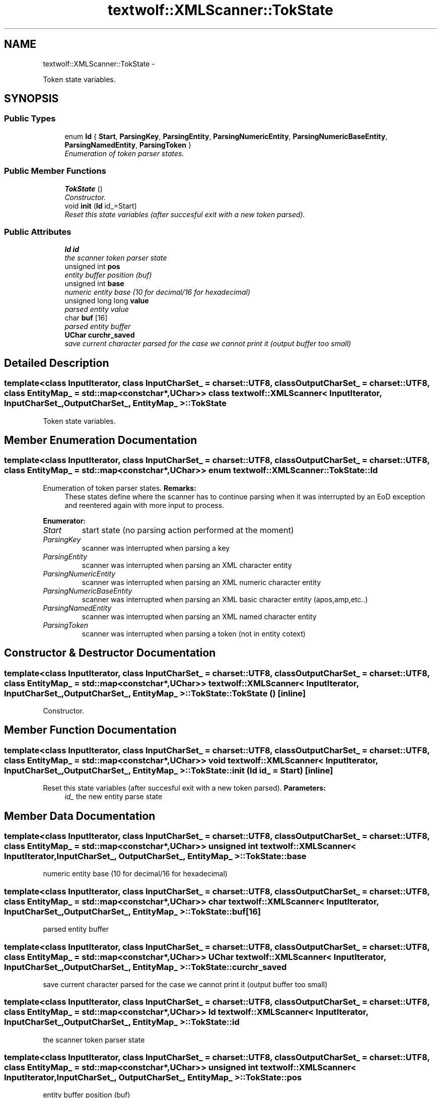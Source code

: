 .TH "textwolf::XMLScanner::TokState" 3 "11 Jun 2011" "textwolf" \" -*- nroff -*-
.ad l
.nh
.SH NAME
textwolf::XMLScanner::TokState \- 
.PP
Token state variables.  

.SH SYNOPSIS
.br
.PP
.SS "Public Types"

.in +1c
.ti -1c
.RI "enum \fBId\fP { \fBStart\fP, \fBParsingKey\fP, \fBParsingEntity\fP, \fBParsingNumericEntity\fP, \fBParsingNumericBaseEntity\fP, \fBParsingNamedEntity\fP, \fBParsingToken\fP }"
.br
.RI "\fIEnumeration of token parser states. \fP"
.in -1c
.SS "Public Member Functions"

.in +1c
.ti -1c
.RI "\fBTokState\fP ()"
.br
.RI "\fIConstructor. \fP"
.ti -1c
.RI "void \fBinit\fP (\fBId\fP id_=Start)"
.br
.RI "\fIReset this state variables (after succesful exit with a new token parsed). \fP"
.in -1c
.SS "Public Attributes"

.in +1c
.ti -1c
.RI "\fBId\fP \fBid\fP"
.br
.RI "\fIthe scanner token parser state \fP"
.ti -1c
.RI "unsigned int \fBpos\fP"
.br
.RI "\fIentity buffer position (buf) \fP"
.ti -1c
.RI "unsigned int \fBbase\fP"
.br
.RI "\fInumeric entity base (10 for decimal/16 for hexadecimal) \fP"
.ti -1c
.RI "unsigned long long \fBvalue\fP"
.br
.RI "\fIparsed entity value \fP"
.ti -1c
.RI "char \fBbuf\fP [16]"
.br
.RI "\fIparsed entity buffer \fP"
.ti -1c
.RI "\fBUChar\fP \fBcurchr_saved\fP"
.br
.RI "\fIsave current character parsed for the case we cannot print it (output buffer too small) \fP"
.in -1c
.SH "Detailed Description"
.PP 

.SS "template<class InputIterator, class InputCharSet_ = charset::UTF8, class OutputCharSet_ = charset::UTF8, class EntityMap_ = std::map<const char*,UChar>> class textwolf::XMLScanner< InputIterator, InputCharSet_, OutputCharSet_, EntityMap_ >::TokState"
Token state variables. 
.SH "Member Enumeration Documentation"
.PP 
.SS "template<class InputIterator, class InputCharSet_ = charset::UTF8, class OutputCharSet_ = charset::UTF8, class EntityMap_ = std::map<const char*,UChar>> enum \fBtextwolf::XMLScanner::TokState::Id\fP"
.PP
Enumeration of token parser states. \fBRemarks:\fP
.RS 4
These states define where the scanner has to continue parsing when it was interrupted by an EoD exception and reentered again with more input to process. 
.RE
.PP

.PP
\fBEnumerator: \fP
.in +1c
.TP
\fB\fIStart \fP\fP
start state (no parsing action performed at the moment) 
.TP
\fB\fIParsingKey \fP\fP
scanner was interrupted when parsing a key 
.TP
\fB\fIParsingEntity \fP\fP
scanner was interrupted when parsing an XML character entity 
.TP
\fB\fIParsingNumericEntity \fP\fP
scanner was interrupted when parsing an XML numeric character entity 
.TP
\fB\fIParsingNumericBaseEntity \fP\fP
scanner was interrupted when parsing an XML basic character entity (apos,amp,etc..) 
.TP
\fB\fIParsingNamedEntity \fP\fP
scanner was interrupted when parsing an XML named character entity 
.TP
\fB\fIParsingToken \fP\fP
scanner was interrupted when parsing a token (not in entity cotext) 
.SH "Constructor & Destructor Documentation"
.PP 
.SS "template<class InputIterator, class InputCharSet_ = charset::UTF8, class OutputCharSet_ = charset::UTF8, class EntityMap_ = std::map<const char*,UChar>> \fBtextwolf::XMLScanner\fP< InputIterator, InputCharSet_, OutputCharSet_, EntityMap_ >::TokState::TokState ()\fC [inline]\fP"
.PP
Constructor. 
.SH "Member Function Documentation"
.PP 
.SS "template<class InputIterator, class InputCharSet_ = charset::UTF8, class OutputCharSet_ = charset::UTF8, class EntityMap_ = std::map<const char*,UChar>> void \fBtextwolf::XMLScanner\fP< InputIterator, InputCharSet_, OutputCharSet_, EntityMap_ >::TokState::init (\fBId\fP id_ = \fCStart\fP)\fC [inline]\fP"
.PP
Reset this state variables (after succesful exit with a new token parsed). \fBParameters:\fP
.RS 4
\fIid_\fP the new entity parse state 
.RE
.PP

.SH "Member Data Documentation"
.PP 
.SS "template<class InputIterator, class InputCharSet_ = charset::UTF8, class OutputCharSet_ = charset::UTF8, class EntityMap_ = std::map<const char*,UChar>> unsigned int \fBtextwolf::XMLScanner\fP< InputIterator, InputCharSet_, OutputCharSet_, EntityMap_ >::\fBTokState::base\fP"
.PP
numeric entity base (10 for decimal/16 for hexadecimal) 
.SS "template<class InputIterator, class InputCharSet_ = charset::UTF8, class OutputCharSet_ = charset::UTF8, class EntityMap_ = std::map<const char*,UChar>> char \fBtextwolf::XMLScanner\fP< InputIterator, InputCharSet_, OutputCharSet_, EntityMap_ >::\fBTokState::buf\fP[16]"
.PP
parsed entity buffer 
.SS "template<class InputIterator, class InputCharSet_ = charset::UTF8, class OutputCharSet_ = charset::UTF8, class EntityMap_ = std::map<const char*,UChar>> \fBUChar\fP \fBtextwolf::XMLScanner\fP< InputIterator, InputCharSet_, OutputCharSet_, EntityMap_ >::\fBTokState::curchr_saved\fP"
.PP
save current character parsed for the case we cannot print it (output buffer too small) 
.SS "template<class InputIterator, class InputCharSet_ = charset::UTF8, class OutputCharSet_ = charset::UTF8, class EntityMap_ = std::map<const char*,UChar>> \fBId\fP \fBtextwolf::XMLScanner\fP< InputIterator, InputCharSet_, OutputCharSet_, EntityMap_ >::\fBTokState::id\fP"
.PP
the scanner token parser state 
.SS "template<class InputIterator, class InputCharSet_ = charset::UTF8, class OutputCharSet_ = charset::UTF8, class EntityMap_ = std::map<const char*,UChar>> unsigned int \fBtextwolf::XMLScanner\fP< InputIterator, InputCharSet_, OutputCharSet_, EntityMap_ >::\fBTokState::pos\fP"
.PP
entity buffer position (buf) 
.SS "template<class InputIterator, class InputCharSet_ = charset::UTF8, class OutputCharSet_ = charset::UTF8, class EntityMap_ = std::map<const char*,UChar>> unsigned long long \fBtextwolf::XMLScanner\fP< InputIterator, InputCharSet_, OutputCharSet_, EntityMap_ >::\fBTokState::value\fP"
.PP
parsed entity value 

.SH "Author"
.PP 
Generated automatically by Doxygen for textwolf from the source code.
